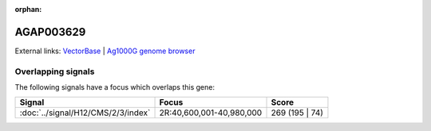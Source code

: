 :orphan:

AGAP003629
=============







External links:
`VectorBase <https://www.vectorbase.org/Anopheles_gambiae/Gene/Summary?g=AGAP003629>`_ |
`Ag1000G genome browser <https://www.malariagen.net/apps/ag1000g/phase1-AR3/index.html?genome_region=2R:40698086-40705049#genomebrowser>`_

Overlapping signals
-------------------

The following signals have a focus which overlaps this gene:



.. cssclass:: table-hover
.. csv-table::
    :widths: auto
    :header: Signal,Focus,Score

    :doc:`../signal/H12/CMS/2/3/index`,"2R:40,600,001-40,980,000",269 (195 | 74)
    






